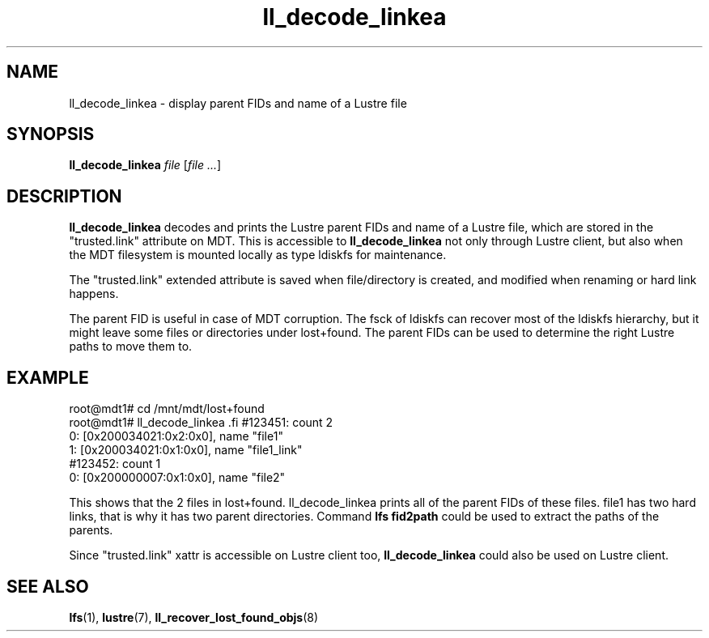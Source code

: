 .TH ll_decode_linkea 1 "May 25, 2016" Lustre "utilities"
.SH NAME
ll_decode_linkea \- display parent FIDs and name of a Lustre file
.SH SYNOPSIS
.B ll_decode_linkea
.I file
.RI [ "file ..." ]
.br
.SH DESCRIPTION
.B ll_decode_linkea
decodes and prints the Lustre parent FIDs and name of a Lustre file, which
are stored in the "trusted.link" attribute on MDT. This is accessible to
.B ll_decode_linkea
not only through Lustre client, but also when the MDT filesystem is mounted
locally as type ldiskfs for maintenance.
.PP
The "trusted.link" extended attribute is saved when file/directory is created,
and modified when renaming or hard link happens.
.PP
The parent FID is useful in case of MDT corruption. The fsck of ldiskfs can
recover most of the ldiskfs hierarchy, but it might leave some files or
directories under lost+found. The parent FIDs can be used to determine the
right Lustre paths to move them to.
.SH EXAMPLE
.fi
root@mdt1# cd /mnt/mdt/lost+found
.fi
root@mdt1# ll_decode_linkea \#123451 \#123452
.fi
#123451: count 2
.fi
    0: [0x200034021:0x2:0x0], name "file1"
.fi
    1: [0x200034021:0x1:0x0], name "file1_link"
.fi
#123452: count 1
.fi
    0: [0x200000007:0x1:0x0], name "file2"
.PP
This shows that the 2 files in lost+found. ll_decode_linkea prints all of the
parent FIDs of these files. file1 has two hard links, that is why it has two
parent directories. Command
.B lfs fid2path
could be used to extract the paths of the parents.
.PP
Since "trusted.link" xattr is accessible on Lustre client too,
.B ll_decode_linkea
could also be used on Lustre client.
.PP
.SH SEE ALSO
.BR lfs (1),
.BR lustre (7),
.BR ll_recover_lost_found_objs (8)
